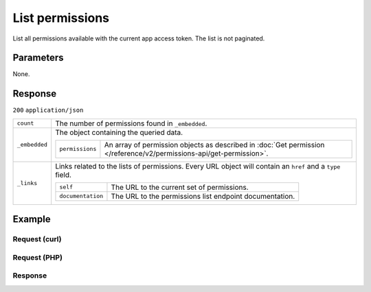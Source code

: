 List permissions
================
.. api-name:: Permissions API
   :version: 2

.. endpoint::
   :method: GET
   :url: https://api.mollie.com/v2/permissions

.. authentication::
   :api_keys: false
   :organization_access_tokens: true
   :oauth: true

List all permissions available with the current app access token. The list is not paginated.

Parameters
----------
None.

Response
--------
``200`` ``application/json``

.. list-table::
   :widths: auto

   * - ``count``

       .. type:: integer

     - The number of permissions found in ``_embedded``.

   * - ``_embedded``

       .. type:: object

     - The object containing the queried data.

       .. list-table::
          :widths: auto

          * - ``permissions``

              .. type:: array

            - An array of permission objects as described in
              :doc:`Get permission </reference/v2/permissions-api/get-permission>`.

   * - ``_links``

       .. type:: object

     - Links related to the lists of permissions. Every URL object will contain an ``href`` and a ``type`` field.

       .. list-table::
          :widths: auto

          * - ``self``

              .. type:: object

            - The URL to the current set of permissions.

          * - ``documentation``

              .. type:: object

            - The URL to the permissions list endpoint documentation.

Example
-------

Request (curl)
^^^^^^^^^^^^^^
.. code-block:: bash
   :linenos:

   curl -X GET https://api.mollie.com/v2/permissions \
       -H "Authorization: Bearer access_Wwvu7egPcJLLJ9Kb7J632x8wJ2zMeJ"

Request (PHP)
^^^^^^^^^^^^^
.. code-block:: php
   :linenos:

    <?php
    $mollie = new \Mollie\Api\MollieApiClient();
    $mollie->setAccessToken("access_Wwvu7egPcJLLJ9Kb7J632x8wJ2zMeJ");
    $permissions = $mollie->permissions->all();

Response
^^^^^^^^
.. code-block:: http
   :linenos:

   HTTP/1.1 200 OK
   Content-Type: application/hal+json

   {
       "_embedded": {
           "permissions": [
               {
                   "resource": "permission",
                   "id": "payments.write",
                   "description": "Create new payments",
                   "granted": false,
                   "_links": {
                       "self": {
                           "href": "https://api.mollie.com/v2/permissions/payments.write",
                           "type": "application/hal+json"
                       }
                   }
               },
               {
                   "resource": "permission",
                   "id": "payments.read",
                   "description": "View your payments",
                   "granted": true,
                   "_links": {
                       "self": {
                           "href": "https://api.mollie.com/v2/permissions/payments.read",
                           "type": "application/hal+json"
                       }
                   }
               },
               { },
               { },
               { }
          ]
       },
       "count": 15,
       "_links": {
           "documentation": {
               "href": "https://docs.mollie.com/reference/v2/permissions-api/list-permissions",
               "type": "text/html"
           },
           "self": {
               "href": "https://api.mollie.com/v2/permissions",
               "type": "application/hal+json"
           }
       }
   }
